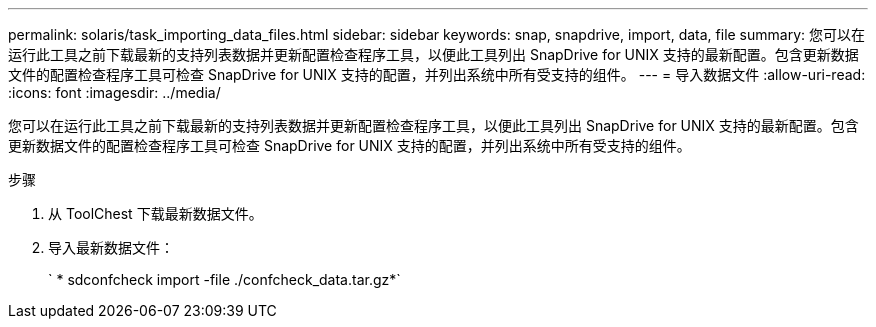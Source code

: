 ---
permalink: solaris/task_importing_data_files.html 
sidebar: sidebar 
keywords: snap, snapdrive, import, data, file 
summary: 您可以在运行此工具之前下载最新的支持列表数据并更新配置检查程序工具，以便此工具列出 SnapDrive for UNIX 支持的最新配置。包含更新数据文件的配置检查程序工具可检查 SnapDrive for UNIX 支持的配置，并列出系统中所有受支持的组件。 
---
= 导入数据文件
:allow-uri-read: 
:icons: font
:imagesdir: ../media/


[role="lead"]
您可以在运行此工具之前下载最新的支持列表数据并更新配置检查程序工具，以便此工具列出 SnapDrive for UNIX 支持的最新配置。包含更新数据文件的配置检查程序工具可检查 SnapDrive for UNIX 支持的配置，并列出系统中所有受支持的组件。

.步骤
. 从 ToolChest 下载最新数据文件。
. 导入最新数据文件：
+
` * sdconfcheck import -file ./confcheck_data.tar.gz*`


